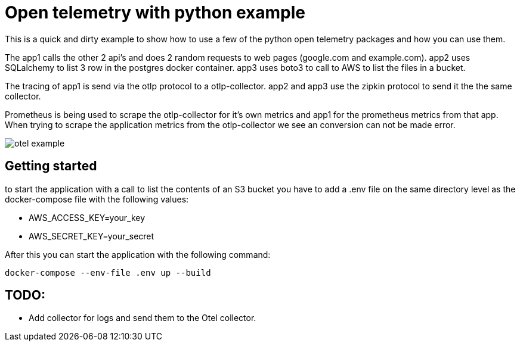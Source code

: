 :source-highlighter: rouge

# Open telemetry with python example

This is a quick and dirty example to show how to use a few of the python open telemetry packages and how you can use them.

The app1 calls the other 2 api's and does 2 random requests to web pages (google.com and example.com).
app2 uses SQLalchemy to list 3 row in the postgres docker container.
app3 uses boto3 to call to AWS to list the files in a bucket.

The tracing of app1 is send via the otlp protocol to a otlp-collector. app2 and app3 use the zipkin protocol to send it the the same collector.

Prometheus is being used to scrape the otlp-collector for it's own metrics and app1 for the prometheus metrics from that app. When trying to scrape the application metrics from the otlp-collector we see an conversion can not be made error.

image::images/otel_example.png[]

## Getting started

to start the application with a call to list the contents of an S3 bucket you have to add a .env file on the same directory level as the docker-compose file with the following values:

- AWS_ACCESS_KEY=your_key
- AWS_SECRET_KEY=your_secret

After this you can start the application with the following command:

[source,bash]
----
docker-compose --env-file .env up --build
----

## TODO:
- Add collector for logs and send them to the Otel collector.
